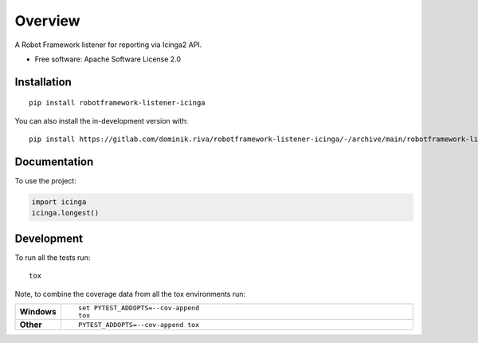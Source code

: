 ========
Overview
========

A Robot Framework listener for reporting via Icinga2 API.

* Free software: Apache Software License 2.0

Installation
============

::

    pip install robotframework-listener-icinga

You can also install the in-development version with::

    pip install https://gitlab.com/dominik.riva/robotframework-listener-icinga/-/archive/main/robotframework-listener-icinga-main.zip


Documentation
=============


To use the project:

.. code-block:: python

    import icinga
    icinga.longest()


Development
===========

To run all the tests run::

    tox

Note, to combine the coverage data from all the tox environments run:

.. list-table::
    :widths: 10 90
    :stub-columns: 1

    - - Windows
      - ::

            set PYTEST_ADDOPTS=--cov-append
            tox

    - - Other
      - ::

            PYTEST_ADDOPTS=--cov-append tox
